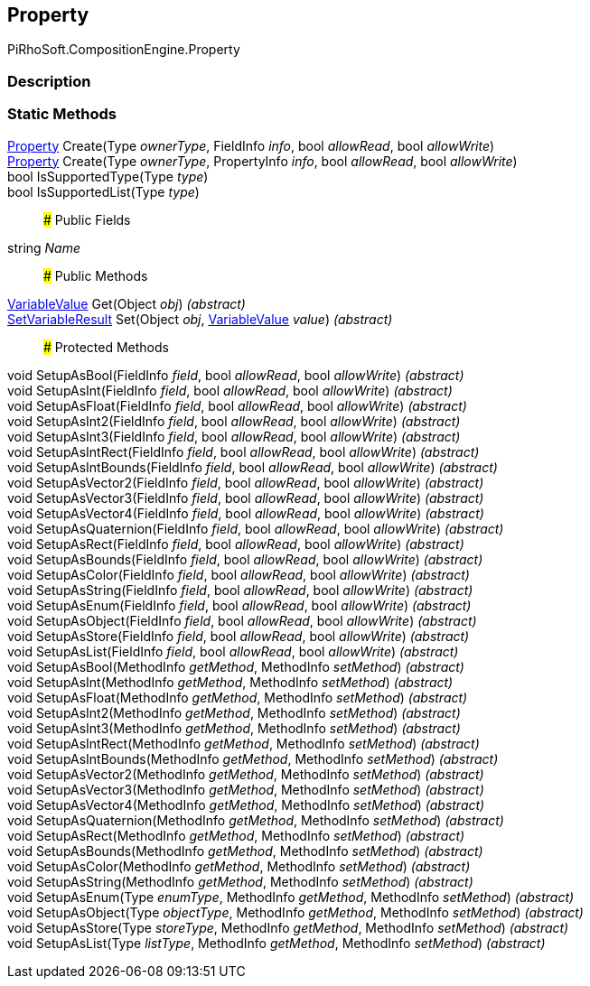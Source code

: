 [#reference/property]

## Property

PiRhoSoft.CompositionEngine.Property

### Description

### Static Methods

<<reference/property.html,Property>> Create(Type _ownerType_, FieldInfo _info_, bool _allowRead_, bool _allowWrite_)::

<<reference/property.html,Property>> Create(Type _ownerType_, PropertyInfo _info_, bool _allowRead_, bool _allowWrite_)::

bool IsSupportedType(Type _type_)::

bool IsSupportedList(Type _type_)::

### Public Fields

string _Name_::

### Public Methods

<<reference/variable-value.html,VariableValue>> Get(Object _obj_) _(abstract)_::

<<reference/set-variable-result.html,SetVariableResult>> Set(Object _obj_, <<reference/variable-value.html,VariableValue>> _value_) _(abstract)_::

### Protected Methods

void SetupAsBool(FieldInfo _field_, bool _allowRead_, bool _allowWrite_) _(abstract)_::

void SetupAsInt(FieldInfo _field_, bool _allowRead_, bool _allowWrite_) _(abstract)_::

void SetupAsFloat(FieldInfo _field_, bool _allowRead_, bool _allowWrite_) _(abstract)_::

void SetupAsInt2(FieldInfo _field_, bool _allowRead_, bool _allowWrite_) _(abstract)_::

void SetupAsInt3(FieldInfo _field_, bool _allowRead_, bool _allowWrite_) _(abstract)_::

void SetupAsIntRect(FieldInfo _field_, bool _allowRead_, bool _allowWrite_) _(abstract)_::

void SetupAsIntBounds(FieldInfo _field_, bool _allowRead_, bool _allowWrite_) _(abstract)_::

void SetupAsVector2(FieldInfo _field_, bool _allowRead_, bool _allowWrite_) _(abstract)_::

void SetupAsVector3(FieldInfo _field_, bool _allowRead_, bool _allowWrite_) _(abstract)_::

void SetupAsVector4(FieldInfo _field_, bool _allowRead_, bool _allowWrite_) _(abstract)_::

void SetupAsQuaternion(FieldInfo _field_, bool _allowRead_, bool _allowWrite_) _(abstract)_::

void SetupAsRect(FieldInfo _field_, bool _allowRead_, bool _allowWrite_) _(abstract)_::

void SetupAsBounds(FieldInfo _field_, bool _allowRead_, bool _allowWrite_) _(abstract)_::

void SetupAsColor(FieldInfo _field_, bool _allowRead_, bool _allowWrite_) _(abstract)_::

void SetupAsString(FieldInfo _field_, bool _allowRead_, bool _allowWrite_) _(abstract)_::

void SetupAsEnum(FieldInfo _field_, bool _allowRead_, bool _allowWrite_) _(abstract)_::

void SetupAsObject(FieldInfo _field_, bool _allowRead_, bool _allowWrite_) _(abstract)_::

void SetupAsStore(FieldInfo _field_, bool _allowRead_, bool _allowWrite_) _(abstract)_::

void SetupAsList(FieldInfo _field_, bool _allowRead_, bool _allowWrite_) _(abstract)_::

void SetupAsBool(MethodInfo _getMethod_, MethodInfo _setMethod_) _(abstract)_::

void SetupAsInt(MethodInfo _getMethod_, MethodInfo _setMethod_) _(abstract)_::

void SetupAsFloat(MethodInfo _getMethod_, MethodInfo _setMethod_) _(abstract)_::

void SetupAsInt2(MethodInfo _getMethod_, MethodInfo _setMethod_) _(abstract)_::

void SetupAsInt3(MethodInfo _getMethod_, MethodInfo _setMethod_) _(abstract)_::

void SetupAsIntRect(MethodInfo _getMethod_, MethodInfo _setMethod_) _(abstract)_::

void SetupAsIntBounds(MethodInfo _getMethod_, MethodInfo _setMethod_) _(abstract)_::

void SetupAsVector2(MethodInfo _getMethod_, MethodInfo _setMethod_) _(abstract)_::

void SetupAsVector3(MethodInfo _getMethod_, MethodInfo _setMethod_) _(abstract)_::

void SetupAsVector4(MethodInfo _getMethod_, MethodInfo _setMethod_) _(abstract)_::

void SetupAsQuaternion(MethodInfo _getMethod_, MethodInfo _setMethod_) _(abstract)_::

void SetupAsRect(MethodInfo _getMethod_, MethodInfo _setMethod_) _(abstract)_::

void SetupAsBounds(MethodInfo _getMethod_, MethodInfo _setMethod_) _(abstract)_::

void SetupAsColor(MethodInfo _getMethod_, MethodInfo _setMethod_) _(abstract)_::

void SetupAsString(MethodInfo _getMethod_, MethodInfo _setMethod_) _(abstract)_::

void SetupAsEnum(Type _enumType_, MethodInfo _getMethod_, MethodInfo _setMethod_) _(abstract)_::

void SetupAsObject(Type _objectType_, MethodInfo _getMethod_, MethodInfo _setMethod_) _(abstract)_::

void SetupAsStore(Type _storeType_, MethodInfo _getMethod_, MethodInfo _setMethod_) _(abstract)_::

void SetupAsList(Type _listType_, MethodInfo _getMethod_, MethodInfo _setMethod_) _(abstract)_::